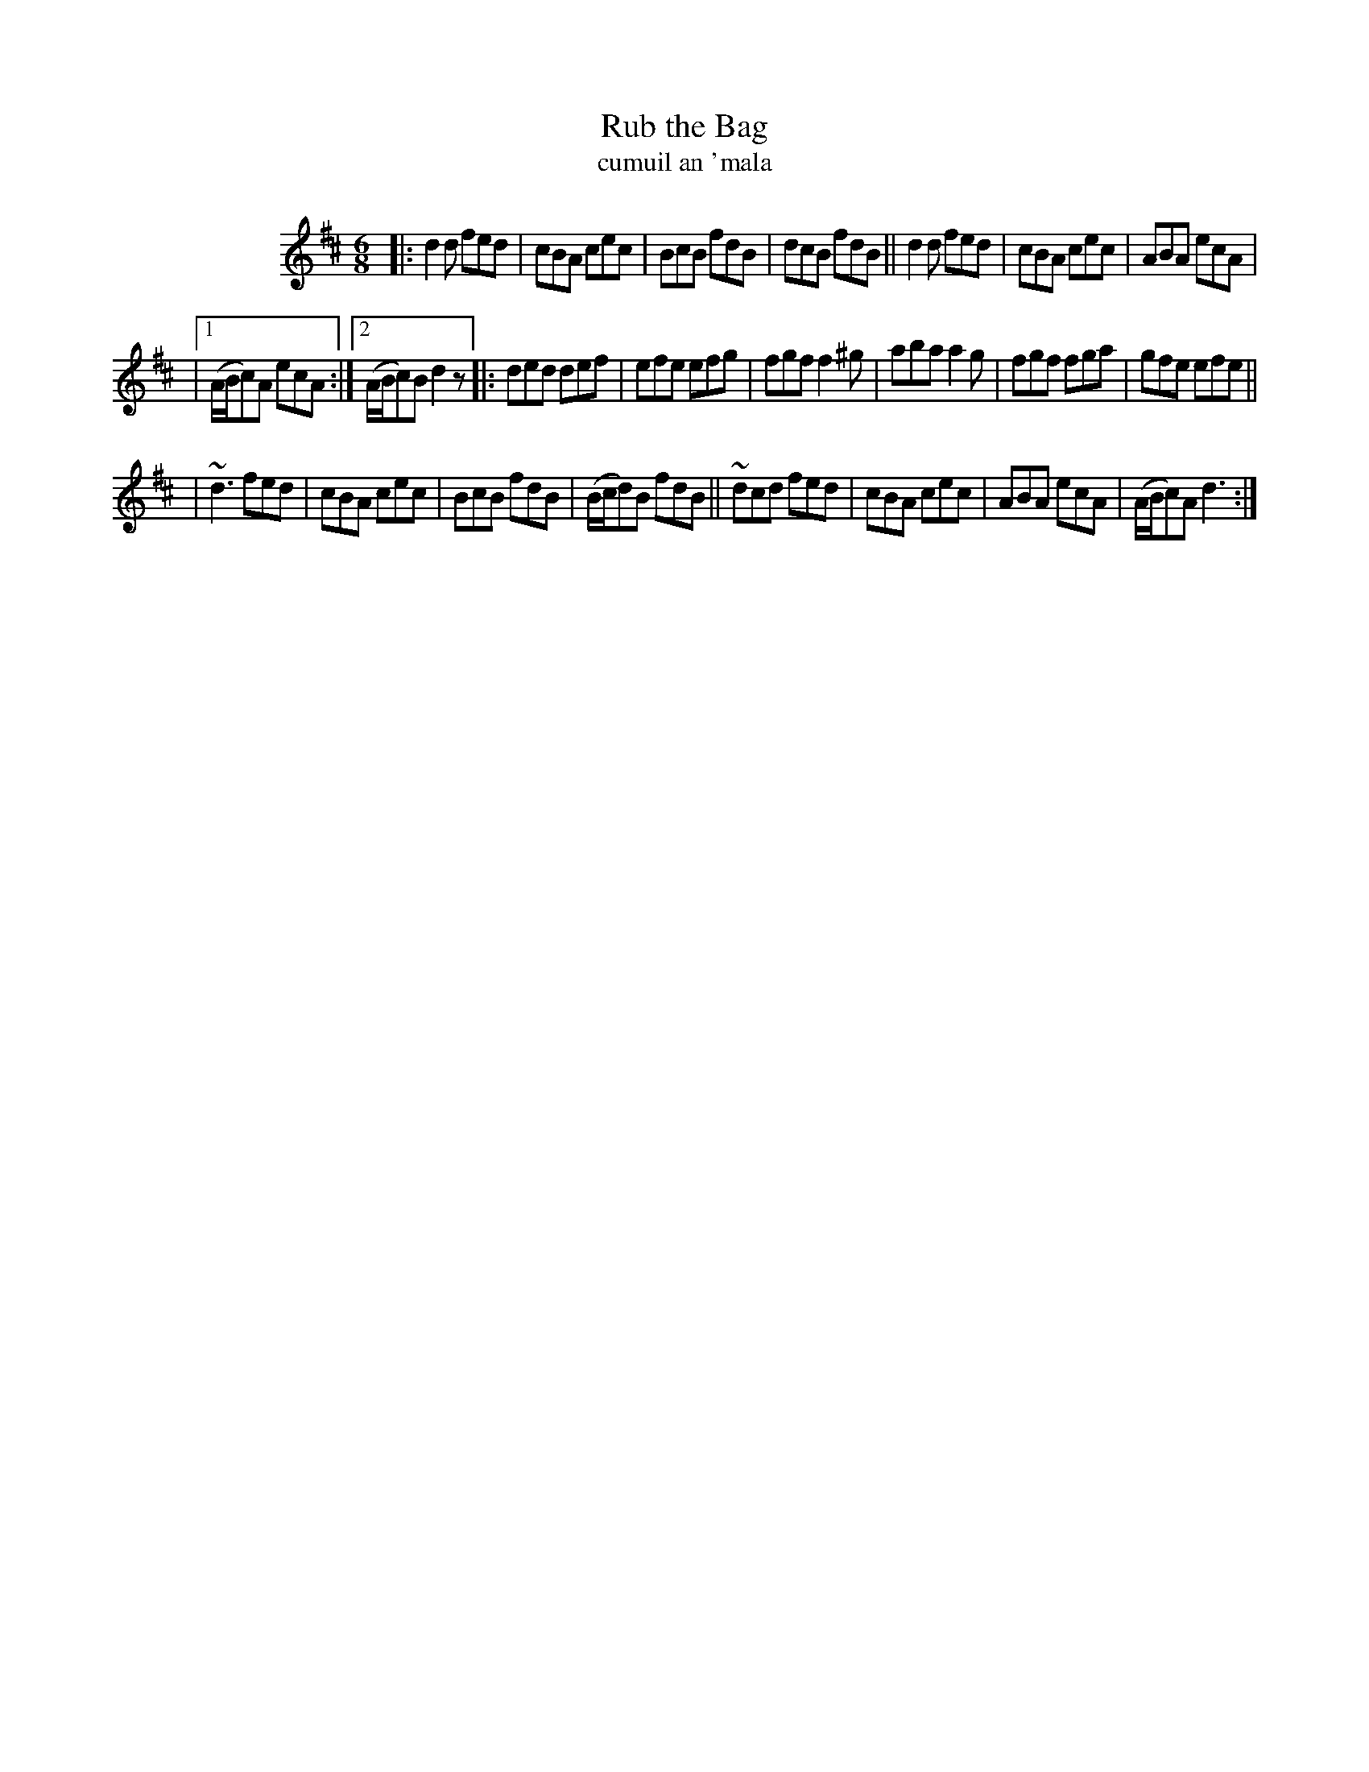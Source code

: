 X: 1795
T: Rub the Bag
T: cumuil an \'mala
R: jig, "long dance"
%S: s:3 b:23(7+8+8)
S: 1795 O'Neill's Music of Ireland
N: The last second ending of the first part changed from d to d2 to fix the rhythm.
B: O'Neill's 1850 #1795
Z: Robert Thorpe (thorpe@skep.com)
Z: ABCMUS 1.0
M: 6/8
L: 1/8
K: D
%%indent 100
|: d2d fed | cBA cec | BcB fdB | dcB fdB || d2d fed | cBA cec | ABA ecA |
|[1 (A/B/c)A ecA :|[2 (A/B/c)B d2z |: ded def | efe efg | fgf f2^g | aba a2g | fgf fga | gfe efe ||
| ~d3 fed | cBA cec | BcB fdB | (B/c/d)B fdB || ~dcd fed | cBA cec | ABA ecA | (A/B/c)A d3 :|
